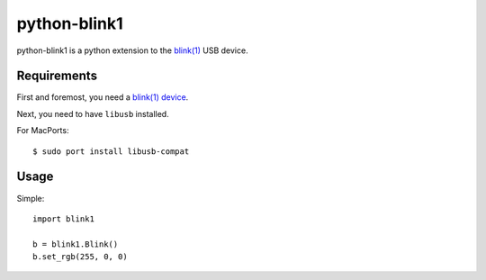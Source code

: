 =============
python-blink1
=============

python-blink1 is a python extension to the `blink(1)`_ USB device.

Requirements
------------

First and foremost, you need a `blink(1) device`_. 

Next, you need to have ``libusb`` installed.

For MacPorts::

  $ sudo port install libusb-compat

Usage
-----

Simple::

  import blink1

  b = blink1.Blink()
  b.set_rgb(255, 0, 0)

.. _blink(1): https://github.com/todbot/blink1
.. _blink(1) device: http://thingm.com/products/blink-1.html

